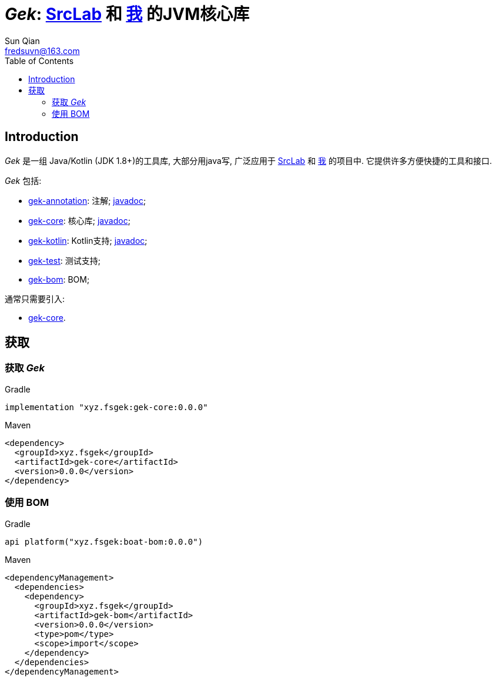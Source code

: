 = _Gek_: link:{srclab-url}[SrcLab] 和 link:{me-url}[我] 的JVM核心库
:toc:
:toclevels: 3
:last-update-label!:
Sun Qian <fredsuvn@163.com>
:encoding: UTF-8
:emaill: fredsuvn@163.com
:url: https://github.com/fredsuvn/gek
:srclab-url: https://github.com/srclab-projects
:me-url: https://github.com/fredsuvn
:gek-version: 0.0.0

== Introduction

_Gek_ 是一组 Java/Kotlin (JDK 1.8+)的工具库, 大部分用java写,
广泛应用于 link:{srclab-url}[SrcLab] 和 link:{me-url}[我] 的项目中.
它提供许多方便快捷的工具和接口.

_Gek_ 包括:

* link:../gek-annotations/[gek-annotation]: 注解; link:../gek-annotations/docs/DOCUMENTATION_zh.adoc[javadoc];
* link:../gek-core/[gek-core]: 核心库; link:../gek-core/docs/DOCUMENTATION_zh.adoc[javadoc];
* link:../gek-kotlin/[gek-kotlin]: Kotlin支持; link:../gek-kotlin/docs/DOCUMENTATION_zh.adoc[javadoc];
* link:../gek-test/[gek-test]: 测试支持;
* link:../gek-bom/[gek-bom]: BOM;

通常只需要引入:

* link:../gek-core/[gek-core].

== 获取

=== 获取 _Gek_

.Gradle
[source,groovy,subs="attributes+"]
----
implementation "xyz.fsgek:gek-core:{gek-version}"
----

.Maven
[source,xml,subs="attributes+"]
----
<dependency>
  <groupId>xyz.fsgek</groupId>
  <artifactId>gek-core</artifactId>
  <version>{gek-version}</version>
</dependency>
----

=== 使用 BOM

.Gradle
[source,groovy,subs="attributes+"]
----
api platform("xyz.fsgek:boat-bom:{gek-version}")
----

.Maven
[source,xml,subs="attributes+"]
----
<dependencyManagement>
  <dependencies>
    <dependency>
      <groupId>xyz.fsgek</groupId>
      <artifactId>gek-bom</artifactId>
      <version>{gek-version}</version>
      <type>pom</type>
      <scope>import</scope>
    </dependency>
  </dependencies>
</dependencyManagement>
----